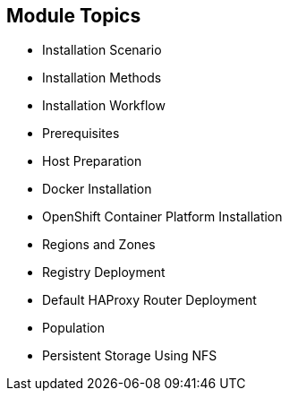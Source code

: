 == Module Topics

* Installation Scenario
* Installation Methods
* Installation Workflow
* Prerequisites
* Host Preparation
* Docker Installation
* OpenShift Container Platform Installation
* Regions and Zones
* Registry Deployment
* Default HAProxy Router Deployment
* Population
* Persistent Storage Using NFS

ifdef::showscript[]


=== Transcript
Welcome to module three of the OpenShift Container Platform Implementation course.

This module reviews the installation process and shows how to configure the
 scheduler, registry, and router containers, as well as how to set up persistent
  storage.

endif::showscript[]
